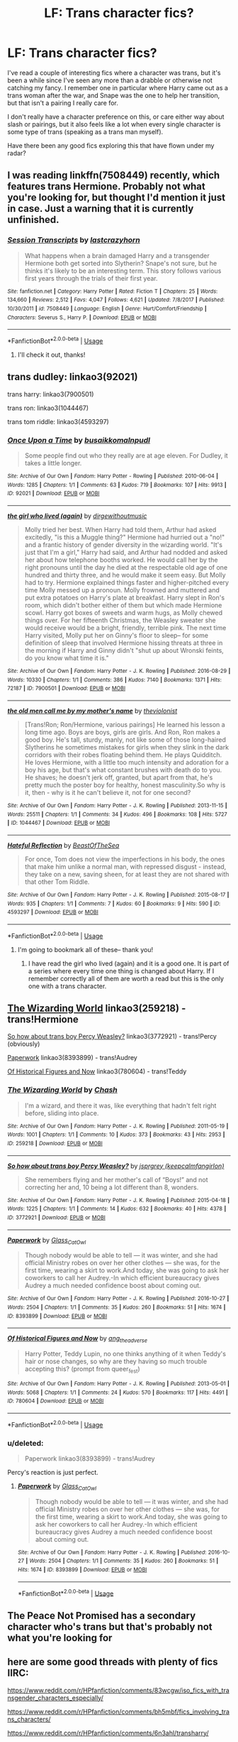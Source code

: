 #+TITLE: LF: Trans character fics?

* LF: Trans character fics?
:PROPERTIES:
:Author: insomniacghostie
:Score: 12
:DateUnix: 1566866546.0
:DateShort: 2019-Aug-27
:FlairText: Request
:END:
I've read a couple of interesting fics where a character was trans, but it's been a while since I've seen any more than a drabble or otherwise not catching my fancy. I remember one in particular where Harry came out as a trans woman after the war, and Snape was the one to help her transition, but that isn't a pairing I really care for.

I don't really have a character preference on this, or care either way about slash or pairings, but it also feels like a lot when every single character is some type of trans (speaking as a trans man myself).

Have there been any good fics exploring this that have flown under my radar?


** I was reading linkffn(7508449) recently, which features trans Hermione. Probably not what you're looking for, but thought I'd mention it just in case. Just a warning that it is currently unfinished.
:PROPERTIES:
:Author: kukucocopuff
:Score: 6
:DateUnix: 1566872402.0
:DateShort: 2019-Aug-27
:END:

*** [[https://www.fanfiction.net/s/7508449/1/][*/Session Transcripts/*]] by [[https://www.fanfiction.net/u/1715129/lastcrazyhorn][/lastcrazyhorn/]]

#+begin_quote
  What happens when a brain damaged Harry and a transgender Hermione both get sorted into Slytherin? Snape's not sure, but he thinks it's likely to be an interesting term. This story follows various first years through the trials of their first year.
#+end_quote

^{/Site/:} ^{fanfiction.net} ^{*|*} ^{/Category/:} ^{Harry} ^{Potter} ^{*|*} ^{/Rated/:} ^{Fiction} ^{T} ^{*|*} ^{/Chapters/:} ^{25} ^{*|*} ^{/Words/:} ^{134,660} ^{*|*} ^{/Reviews/:} ^{2,512} ^{*|*} ^{/Favs/:} ^{4,047} ^{*|*} ^{/Follows/:} ^{4,621} ^{*|*} ^{/Updated/:} ^{7/8/2017} ^{*|*} ^{/Published/:} ^{10/30/2011} ^{*|*} ^{/id/:} ^{7508449} ^{*|*} ^{/Language/:} ^{English} ^{*|*} ^{/Genre/:} ^{Hurt/Comfort/Friendship} ^{*|*} ^{/Characters/:} ^{Severus} ^{S.,} ^{Harry} ^{P.} ^{*|*} ^{/Download/:} ^{[[http://www.ff2ebook.com/old/ffn-bot/index.php?id=7508449&source=ff&filetype=epub][EPUB]]} ^{or} ^{[[http://www.ff2ebook.com/old/ffn-bot/index.php?id=7508449&source=ff&filetype=mobi][MOBI]]}

--------------

*FanfictionBot*^{2.0.0-beta} | [[https://github.com/tusing/reddit-ffn-bot/wiki/Usage][Usage]]
:PROPERTIES:
:Author: FanfictionBot
:Score: 2
:DateUnix: 1566872412.0
:DateShort: 2019-Aug-27
:END:

**** I'll check it out, thanks!
:PROPERTIES:
:Author: insomniacghostie
:Score: 2
:DateUnix: 1566872449.0
:DateShort: 2019-Aug-27
:END:


** trans dudley: linkao3(92021)

trans harry: linkao3(7900501)

trans ron: linkao3(1044467)

trans tom riddle: linkao3(4593297)
:PROPERTIES:
:Author: ronathaniel
:Score: 7
:DateUnix: 1566869665.0
:DateShort: 2019-Aug-27
:END:

*** [[https://archiveofourown.org/works/92021][*/Once Upon a Time/*]] by [[https://www.archiveofourown.org/users/busaikko/pseuds/busaikko/users/malnpudl/pseuds/malnpudl][/busaikkomalnpudl/]]

#+begin_quote
  Some people find out who they really are at age eleven. For Dudley, it takes a little longer.
#+end_quote

^{/Site/:} ^{Archive} ^{of} ^{Our} ^{Own} ^{*|*} ^{/Fandom/:} ^{Harry} ^{Potter} ^{-} ^{Rowling} ^{*|*} ^{/Published/:} ^{2010-06-04} ^{*|*} ^{/Words/:} ^{1285} ^{*|*} ^{/Chapters/:} ^{1/1} ^{*|*} ^{/Comments/:} ^{63} ^{*|*} ^{/Kudos/:} ^{719} ^{*|*} ^{/Bookmarks/:} ^{107} ^{*|*} ^{/Hits/:} ^{9913} ^{*|*} ^{/ID/:} ^{92021} ^{*|*} ^{/Download/:} ^{[[https://archiveofourown.org/downloads/92021/Once%20Upon%20a%20Time.epub?updated_at=1387578976][EPUB]]} ^{or} ^{[[https://archiveofourown.org/downloads/92021/Once%20Upon%20a%20Time.mobi?updated_at=1387578976][MOBI]]}

--------------

[[https://archiveofourown.org/works/7900501][*/the girl who lived (again)/*]] by [[https://www.archiveofourown.org/users/dirgewithoutmusic/pseuds/dirgewithoutmusic][/dirgewithoutmusic/]]

#+begin_quote
  Molly tried her best. When Harry had told them, Arthur had asked excitedly, "is this a Muggle thing?" Hermione had hurried out a "no!" and a frantic history of gender diversity in the wizarding world. "It's just that I'm a girl," Harry had said, and Arthur had nodded and asked her about how telephone booths worked. He would call her by the right pronouns until the day he died at the respectable old age of one hundred and thirty three, and he would make it seem easy. But Molly had to try. Hermione explained things faster and higher-pitched every time Molly messed up a pronoun. Molly frowned and muttered and put extra potatoes on Harry's plate at breakfast. Harry slept in Ron's room, which didn't bother either of them but which made Hermione scowl. Harry got boxes of sweets and warm hugs, as Molly chewed things over. For her fifteenth Christmas, the Weasley sweater she would receive would be a bright, friendly, terrible pink. The next time Harry visited, Molly put her on Ginny's floor to sleep-- for some definition of sleep that involved Hermione hissing threats at three in the morning if Harry and Ginny didn't "shut up about Wronski feints, do you know what time it is."
#+end_quote

^{/Site/:} ^{Archive} ^{of} ^{Our} ^{Own} ^{*|*} ^{/Fandom/:} ^{Harry} ^{Potter} ^{-} ^{J.} ^{K.} ^{Rowling} ^{*|*} ^{/Published/:} ^{2016-08-29} ^{*|*} ^{/Words/:} ^{10330} ^{*|*} ^{/Chapters/:} ^{1/1} ^{*|*} ^{/Comments/:} ^{386} ^{*|*} ^{/Kudos/:} ^{7140} ^{*|*} ^{/Bookmarks/:} ^{1371} ^{*|*} ^{/Hits/:} ^{72187} ^{*|*} ^{/ID/:} ^{7900501} ^{*|*} ^{/Download/:} ^{[[https://archiveofourown.org/downloads/7900501/the%20girl%20who%20lived%20again.epub?updated_at=1549083943][EPUB]]} ^{or} ^{[[https://archiveofourown.org/downloads/7900501/the%20girl%20who%20lived%20again.mobi?updated_at=1549083943][MOBI]]}

--------------

[[https://archiveofourown.org/works/1044467][*/the old men call me by my mother's name/*]] by [[https://www.archiveofourown.org/users/theviolonist/pseuds/theviolonist][/theviolonist/]]

#+begin_quote
  [Trans!Ron; Ron/Hermione, various pairings] He learned his lesson a long time ago. Boys are boys, girls are girls. And Ron, Ron makes a good boy. He's tall, sturdy, manly, not like some of those long-haired Slytherins he sometimes mistakes for girls when they slink in the dark corridors with their robes floating behind them. He plays Quidditch. He loves Hermione, with a little too much intensity and adoration for a boy his age, but that's what constant brushes with death do to you. He shaves; he doesn't jerk off, granted, but apart from that, he's pretty much the poster boy for healthy, honest masculinity.So why is it, then - why is it he can't believe it, not for one second?
#+end_quote

^{/Site/:} ^{Archive} ^{of} ^{Our} ^{Own} ^{*|*} ^{/Fandom/:} ^{Harry} ^{Potter} ^{-} ^{J.} ^{K.} ^{Rowling} ^{*|*} ^{/Published/:} ^{2013-11-15} ^{*|*} ^{/Words/:} ^{25511} ^{*|*} ^{/Chapters/:} ^{1/1} ^{*|*} ^{/Comments/:} ^{34} ^{*|*} ^{/Kudos/:} ^{496} ^{*|*} ^{/Bookmarks/:} ^{108} ^{*|*} ^{/Hits/:} ^{5727} ^{*|*} ^{/ID/:} ^{1044467} ^{*|*} ^{/Download/:} ^{[[https://archiveofourown.org/downloads/1044467/the%20old%20men%20call%20me%20by.epub?updated_at=1436709201][EPUB]]} ^{or} ^{[[https://archiveofourown.org/downloads/1044467/the%20old%20men%20call%20me%20by.mobi?updated_at=1436709201][MOBI]]}

--------------

[[https://archiveofourown.org/works/4593297][*/Hateful Reflection/*]] by [[https://www.archiveofourown.org/users/BeastOfTheSea/pseuds/BeastOfTheSea][/BeastOfTheSea/]]

#+begin_quote
  For once, Tom does not view the imperfections in his body, the ones that make him unlike a normal man, with repressed disgust - instead, they take on a new, saving sheen, for at least they are not shared with that other Tom Riddle.
#+end_quote

^{/Site/:} ^{Archive} ^{of} ^{Our} ^{Own} ^{*|*} ^{/Fandom/:} ^{Harry} ^{Potter} ^{-} ^{J.} ^{K.} ^{Rowling} ^{*|*} ^{/Published/:} ^{2015-08-17} ^{*|*} ^{/Words/:} ^{935} ^{*|*} ^{/Chapters/:} ^{1/1} ^{*|*} ^{/Comments/:} ^{7} ^{*|*} ^{/Kudos/:} ^{60} ^{*|*} ^{/Bookmarks/:} ^{9} ^{*|*} ^{/Hits/:} ^{590} ^{*|*} ^{/ID/:} ^{4593297} ^{*|*} ^{/Download/:} ^{[[https://archiveofourown.org/downloads/4593297/Hateful%20Reflection.epub?updated_at=1439799022][EPUB]]} ^{or} ^{[[https://archiveofourown.org/downloads/4593297/Hateful%20Reflection.mobi?updated_at=1439799022][MOBI]]}

--------------

*FanfictionBot*^{2.0.0-beta} | [[https://github.com/tusing/reddit-ffn-bot/wiki/Usage][Usage]]
:PROPERTIES:
:Author: FanfictionBot
:Score: 0
:DateUnix: 1566869683.0
:DateShort: 2019-Aug-27
:END:

**** I'm going to bookmark all of these-- thank you!
:PROPERTIES:
:Author: insomniacghostie
:Score: 2
:DateUnix: 1566869804.0
:DateShort: 2019-Aug-27
:END:

***** I have read the girl who lived (again) and it is a good one. It is part of a series where every time one thing is changed about Harry. If I remember correctly all of them are worth a read but this is the only one with a trans character.
:PROPERTIES:
:Author: kimthegreen
:Score: 2
:DateUnix: 1566897313.0
:DateShort: 2019-Aug-27
:END:


** [[https://archiveofourown.org/works/259218][The Wizarding World]] linkao3(259218) - trans!Hermione

[[https://archiveofourown.org/works/3772921][So how about trans boy Percy Weasley?]] linkao3(3772921) - trans!Percy (obviously)

[[https://archiveofourown.org/works/8393899][Paperwork]] linkao3(8393899) - trans!Audrey

[[https://archiveofourown.org/works/780604][Of Historical Figures and Now]] linkao3(780604) - trans!Teddy
:PROPERTIES:
:Author: siderumincaelo
:Score: 3
:DateUnix: 1566875762.0
:DateShort: 2019-Aug-27
:END:

*** [[https://archiveofourown.org/works/259218][*/The Wizarding World/*]] by [[https://www.archiveofourown.org/users/Chash/pseuds/Chash][/Chash/]]

#+begin_quote
  I'm a wizard, and there it was, like everything that hadn't felt right before, sliding into place.
#+end_quote

^{/Site/:} ^{Archive} ^{of} ^{Our} ^{Own} ^{*|*} ^{/Fandom/:} ^{Harry} ^{Potter} ^{-} ^{J.} ^{K.} ^{Rowling} ^{*|*} ^{/Published/:} ^{2011-05-19} ^{*|*} ^{/Words/:} ^{1001} ^{*|*} ^{/Chapters/:} ^{1/1} ^{*|*} ^{/Comments/:} ^{10} ^{*|*} ^{/Kudos/:} ^{373} ^{*|*} ^{/Bookmarks/:} ^{43} ^{*|*} ^{/Hits/:} ^{2953} ^{*|*} ^{/ID/:} ^{259218} ^{*|*} ^{/Download/:} ^{[[https://archiveofourown.org/downloads/259218/The%20Wizarding%20World.epub?updated_at=1387607959][EPUB]]} ^{or} ^{[[https://archiveofourown.org/downloads/259218/The%20Wizarding%20World.mobi?updated_at=1387607959][MOBI]]}

--------------

[[https://archiveofourown.org/works/3772921][*/So how about trans boy Percy Weasley?/*]] by [[https://www.archiveofourown.org/users/keepcalmfangirlon/pseuds/jsprgrey][/jsprgrey (keepcalmfangirlon)/]]

#+begin_quote
  She remembers flying and her mother's call of “Boys!” and not correcting her and, 10 being a lot different than 8, wonders.
#+end_quote

^{/Site/:} ^{Archive} ^{of} ^{Our} ^{Own} ^{*|*} ^{/Fandom/:} ^{Harry} ^{Potter} ^{-} ^{J.} ^{K.} ^{Rowling} ^{*|*} ^{/Published/:} ^{2015-04-18} ^{*|*} ^{/Words/:} ^{1225} ^{*|*} ^{/Chapters/:} ^{1/1} ^{*|*} ^{/Comments/:} ^{14} ^{*|*} ^{/Kudos/:} ^{632} ^{*|*} ^{/Bookmarks/:} ^{40} ^{*|*} ^{/Hits/:} ^{4378} ^{*|*} ^{/ID/:} ^{3772921} ^{*|*} ^{/Download/:} ^{[[https://archiveofourown.org/downloads/3772921/So%20how%20about%20trans%20boy.epub?updated_at=1429381478][EPUB]]} ^{or} ^{[[https://archiveofourown.org/downloads/3772921/So%20how%20about%20trans%20boy.mobi?updated_at=1429381478][MOBI]]}

--------------

[[https://archiveofourown.org/works/8393899][*/Paperwork/*]] by [[https://www.archiveofourown.org/users/Glass_CatOwl/pseuds/Glass_CatOwl][/Glass_CatOwl/]]

#+begin_quote
  Though nobody would be able to tell --- it was winter, and she had official Ministry robes on over her other clothes --- she was, for the first time, wearing a skirt to work.And today, she was going to ask her coworkers to call her Audrey.-In which efficient bureaucracy gives Audrey a much needed confidence boost about coming out.
#+end_quote

^{/Site/:} ^{Archive} ^{of} ^{Our} ^{Own} ^{*|*} ^{/Fandom/:} ^{Harry} ^{Potter} ^{-} ^{J.} ^{K.} ^{Rowling} ^{*|*} ^{/Published/:} ^{2016-10-27} ^{*|*} ^{/Words/:} ^{2504} ^{*|*} ^{/Chapters/:} ^{1/1} ^{*|*} ^{/Comments/:} ^{35} ^{*|*} ^{/Kudos/:} ^{260} ^{*|*} ^{/Bookmarks/:} ^{51} ^{*|*} ^{/Hits/:} ^{1674} ^{*|*} ^{/ID/:} ^{8393899} ^{*|*} ^{/Download/:} ^{[[https://archiveofourown.org/downloads/8393899/Paperwork.epub?updated_at=1487582964][EPUB]]} ^{or} ^{[[https://archiveofourown.org/downloads/8393899/Paperwork.mobi?updated_at=1487582964][MOBI]]}

--------------

[[https://archiveofourown.org/works/780604][*/Of Historical Figures and Now/*]] by [[https://www.archiveofourown.org/users/ang_the_adverse/pseuds/ang_the_adverse][/ang_the_adverse/]]

#+begin_quote
  Harry Potter, Teddy Lupin, no one thinks anything of it when Teddy's hair or nose changes, so why are they having so much trouble accepting this? (prompt from queer_fest)
#+end_quote

^{/Site/:} ^{Archive} ^{of} ^{Our} ^{Own} ^{*|*} ^{/Fandom/:} ^{Harry} ^{Potter} ^{-} ^{J.} ^{K.} ^{Rowling} ^{*|*} ^{/Published/:} ^{2013-05-01} ^{*|*} ^{/Words/:} ^{5068} ^{*|*} ^{/Chapters/:} ^{1/1} ^{*|*} ^{/Comments/:} ^{24} ^{*|*} ^{/Kudos/:} ^{570} ^{*|*} ^{/Bookmarks/:} ^{117} ^{*|*} ^{/Hits/:} ^{4491} ^{*|*} ^{/ID/:} ^{780604} ^{*|*} ^{/Download/:} ^{[[https://archiveofourown.org/downloads/780604/Of%20Historical%20Figures.epub?updated_at=1539037404][EPUB]]} ^{or} ^{[[https://archiveofourown.org/downloads/780604/Of%20Historical%20Figures.mobi?updated_at=1539037404][MOBI]]}

--------------

*FanfictionBot*^{2.0.0-beta} | [[https://github.com/tusing/reddit-ffn-bot/wiki/Usage][Usage]]
:PROPERTIES:
:Author: FanfictionBot
:Score: 2
:DateUnix: 1566875791.0
:DateShort: 2019-Aug-27
:END:


*** u/deleted:
#+begin_quote
  Paperwork linkao3(8393899) - trans!Audrey
#+end_quote

Percy's reaction is just perfect.
:PROPERTIES:
:Score: 0
:DateUnix: 1566915486.0
:DateShort: 2019-Aug-27
:END:

**** [[https://archiveofourown.org/works/8393899][*/Paperwork/*]] by [[https://www.archiveofourown.org/users/Glass_CatOwl/pseuds/Glass_CatOwl][/Glass_CatOwl/]]

#+begin_quote
  Though nobody would be able to tell --- it was winter, and she had official Ministry robes on over her other clothes --- she was, for the first time, wearing a skirt to work.And today, she was going to ask her coworkers to call her Audrey.-In which efficient bureaucracy gives Audrey a much needed confidence boost about coming out.
#+end_quote

^{/Site/:} ^{Archive} ^{of} ^{Our} ^{Own} ^{*|*} ^{/Fandom/:} ^{Harry} ^{Potter} ^{-} ^{J.} ^{K.} ^{Rowling} ^{*|*} ^{/Published/:} ^{2016-10-27} ^{*|*} ^{/Words/:} ^{2504} ^{*|*} ^{/Chapters/:} ^{1/1} ^{*|*} ^{/Comments/:} ^{35} ^{*|*} ^{/Kudos/:} ^{260} ^{*|*} ^{/Bookmarks/:} ^{51} ^{*|*} ^{/Hits/:} ^{1674} ^{*|*} ^{/ID/:} ^{8393899} ^{*|*} ^{/Download/:} ^{[[https://archiveofourown.org/downloads/8393899/Paperwork.epub?updated_at=1487582964][EPUB]]} ^{or} ^{[[https://archiveofourown.org/downloads/8393899/Paperwork.mobi?updated_at=1487582964][MOBI]]}

--------------

*FanfictionBot*^{2.0.0-beta} | [[https://github.com/tusing/reddit-ffn-bot/wiki/Usage][Usage]]
:PROPERTIES:
:Author: FanfictionBot
:Score: 1
:DateUnix: 1566915504.0
:DateShort: 2019-Aug-27
:END:


** The Peace Not Promised has a secondary character who's trans but that's probably not what you're looking for
:PROPERTIES:
:Author: Redhotlipstik
:Score: 3
:DateUnix: 1566873958.0
:DateShort: 2019-Aug-27
:END:


** here are some good threads with plenty of fics IIRC:

[[https://www.reddit.com/r/HPfanfiction/comments/83wcgw/iso_fics_with_transgender_characters_especially/]]

[[https://www.reddit.com/r/HPfanfiction/comments/bh5mbf/fics_involving_trans_characters/]]

[[https://www.reddit.com/r/HPfanfiction/comments/6n3ahl/transharry/]]

hope this helps!
:PROPERTIES:
:Author: TimeTurner394
:Score: 2
:DateUnix: 1566879021.0
:DateShort: 2019-Aug-27
:END:


** Could you link the one you were reading? That sounds interesting to me.
:PROPERTIES:
:Author: firepiggymonkfish
:Score: 3
:DateUnix: 1566893485.0
:DateShort: 2019-Aug-27
:END:

*** I don't remember the name of it :( but it was def on ff.net
:PROPERTIES:
:Author: insomniacghostie
:Score: 0
:DateUnix: 1566902137.0
:DateShort: 2019-Aug-27
:END:


** Normally not something I read, but I found this one story that I really do like Pranking The Tournament linkffn(13132217).
:PROPERTIES:
:Author: PhantomKeeperQazs
:Score: 2
:DateUnix: 1566872782.0
:DateShort: 2019-Aug-27
:END:

*** [[https://www.fanfiction.net/s/13132217/1/][*/Pranking The Tournament/*]] by [[https://www.fanfiction.net/u/6295324/Gardevoir687][/Gardevoir687/]]

#+begin_quote
  When Harry learns something that could prove he didn't enter himself into the Triwizard Tournament, he decides to take it once step further and prank everyone in retaliation. However, his prank may have some unforeseen side effects. COMPLETE! Edited as of 5/13/19!
#+end_quote

^{/Site/:} ^{fanfiction.net} ^{*|*} ^{/Category/:} ^{Harry} ^{Potter} ^{*|*} ^{/Rated/:} ^{Fiction} ^{T} ^{*|*} ^{/Chapters/:} ^{15} ^{*|*} ^{/Words/:} ^{59,149} ^{*|*} ^{/Reviews/:} ^{440} ^{*|*} ^{/Favs/:} ^{1,419} ^{*|*} ^{/Follows/:} ^{1,116} ^{*|*} ^{/Updated/:} ^{5/10} ^{*|*} ^{/Published/:} ^{11/27/2018} ^{*|*} ^{/Status/:} ^{Complete} ^{*|*} ^{/id/:} ^{13132217} ^{*|*} ^{/Language/:} ^{English} ^{*|*} ^{/Genre/:} ^{Humor/Friendship} ^{*|*} ^{/Characters/:} ^{Harry} ^{P.,} ^{Hermione} ^{G.,} ^{Luna} ^{L.} ^{*|*} ^{/Download/:} ^{[[http://www.ff2ebook.com/old/ffn-bot/index.php?id=13132217&source=ff&filetype=epub][EPUB]]} ^{or} ^{[[http://www.ff2ebook.com/old/ffn-bot/index.php?id=13132217&source=ff&filetype=mobi][MOBI]]}

--------------

*FanfictionBot*^{2.0.0-beta} | [[https://github.com/tusing/reddit-ffn-bot/wiki/Usage][Usage]]
:PROPERTIES:
:Author: FanfictionBot
:Score: 1
:DateUnix: 1566872792.0
:DateShort: 2019-Aug-27
:END:


** linkao3([[https://archiveofourown.org/works/780604][Of Historical Figures and Now]] by ang_the_adverse)
:PROPERTIES:
:Author: AgathaJames
:Score: 2
:DateUnix: 1566876841.0
:DateShort: 2019-Aug-27
:END:


** I enjoyed reading [[https://archiveofourown.org/works/17609057][Aegris]]. (trans!Snape)
:PROPERTIES:
:Author: MonsieurParis
:Score: 2
:DateUnix: 1566886476.0
:DateShort: 2019-Aug-27
:END:


** Macical Metamorphosis is pretty good, even if it seems a little unlikely that NOBODY at Hogwarts had heard of transgenders before Harry, linkao3(11063298)

Then there's My Name Is Ron, which is about the early childhood of an assigned-female-at-birth Ron, and his problems with living in a girl's body when he knows he isn't a girl. Features some well-meaning but misguided Weasleys, and a supportive Charlie. linkffn(12881536)

(Oh, and I have trans!Fred in my fic [[https://archiveofourown.org/works/12861492][Holly Potter and the Witching World,]], but she's a secondary character who's really only in one chapter so far... so that probably doesn't count?)
:PROPERTIES:
:Author: Dina-M
:Score: 2
:DateUnix: 1566886670.0
:DateShort: 2019-Aug-27
:END:

*** [[https://archiveofourown.org/works/11063298][*/Magical Metamorphosis/*]] by [[https://www.archiveofourown.org/users/Eon_the_Dragon_Mage/pseuds/Eon_the_Dragon_Mage][/Eon_the_Dragon_Mage/]]

#+begin_quote
  Concerned when Hermione sleeps late, Harry decides to check on her and climbs the Gryffindor Girls' Stairs. This begins a journey of self-exploration and transition for Harry as she blossoms into her true self. Transgender Characters. Trans Girl!Harry Potter.
#+end_quote

^{/Site/:} ^{Archive} ^{of} ^{Our} ^{Own} ^{*|*} ^{/Fandom/:} ^{Harry} ^{Potter} ^{-} ^{J.} ^{K.} ^{Rowling} ^{*|*} ^{/Published/:} ^{2017-06-01} ^{*|*} ^{/Updated/:} ^{2019-04-10} ^{*|*} ^{/Words/:} ^{145263} ^{*|*} ^{/Chapters/:} ^{16/?} ^{*|*} ^{/Comments/:} ^{463} ^{*|*} ^{/Kudos/:} ^{1194} ^{*|*} ^{/Bookmarks/:} ^{295} ^{*|*} ^{/Hits/:} ^{23902} ^{*|*} ^{/ID/:} ^{11063298} ^{*|*} ^{/Download/:} ^{[[https://archiveofourown.org/downloads/11063298/Magical%20Metamorphosis.epub?updated_at=1554896097][EPUB]]} ^{or} ^{[[https://archiveofourown.org/downloads/11063298/Magical%20Metamorphosis.mobi?updated_at=1554896097][MOBI]]}

--------------

[[https://www.fanfiction.net/s/12881536/1/][*/My Name Is Ron/*]] by [[https://www.fanfiction.net/u/8481137/HermesDay][/HermesDay/]]

#+begin_quote
  For as long as he could remember, Ron had always been a boy. The problem was, he had the name and body of a girl. He knew that he wasn't Veronica Weasley, first girl and second youngest of the seven Weasley children. But how could he convince his family and his friends of that when, even when he tried to tell them, they always reassured him that he was, in fact, a girl?
#+end_quote

^{/Site/:} ^{fanfiction.net} ^{*|*} ^{/Category/:} ^{Harry} ^{Potter} ^{*|*} ^{/Rated/:} ^{Fiction} ^{T} ^{*|*} ^{/Chapters/:} ^{8} ^{*|*} ^{/Words/:} ^{26,864} ^{*|*} ^{/Reviews/:} ^{34} ^{*|*} ^{/Favs/:} ^{44} ^{*|*} ^{/Follows/:} ^{80} ^{*|*} ^{/Updated/:} ^{6/17} ^{*|*} ^{/Published/:} ^{3/26/2018} ^{*|*} ^{/id/:} ^{12881536} ^{*|*} ^{/Language/:} ^{English} ^{*|*} ^{/Genre/:} ^{Family/Drama} ^{*|*} ^{/Characters/:} ^{Ron} ^{W.} ^{*|*} ^{/Download/:} ^{[[http://www.ff2ebook.com/old/ffn-bot/index.php?id=12881536&source=ff&filetype=epub][EPUB]]} ^{or} ^{[[http://www.ff2ebook.com/old/ffn-bot/index.php?id=12881536&source=ff&filetype=mobi][MOBI]]}

--------------

*FanfictionBot*^{2.0.0-beta} | [[https://github.com/tusing/reddit-ffn-bot/wiki/Usage][Usage]]
:PROPERTIES:
:Author: FanfictionBot
:Score: 2
:DateUnix: 1566886700.0
:DateShort: 2019-Aug-27
:END:


** Crosspost this to [[/r/HPSlashFic]]
:PROPERTIES:
:Author: EmeraldLight
:Score: -1
:DateUnix: 1566866812.0
:DateShort: 2019-Aug-27
:END:


** This one is completely AU, but I liked it a lot: linkao3(8829697) (Trans sirius)
:PROPERTIES:
:Author: Dineina
:Score: 1
:DateUnix: 1566924296.0
:DateShort: 2019-Aug-27
:END:

*** [[https://archiveofourown.org/works/8829697][*/Discards/*]] by [[https://www.archiveofourown.org/users/picascribit/pseuds/picascribit][/picascribit/]]

#+begin_quote
  When 21-year-old assistant librarian Sirius spots a cute hipster college student at the Seattle Public Library, he just needs to figure out a subtle way of determining whether he's into guys. But Remus's life is more complicated than Sirius knows.
#+end_quote

^{/Site/:} ^{Archive} ^{of} ^{Our} ^{Own} ^{*|*} ^{/Fandom/:} ^{Harry} ^{Potter} ^{-} ^{J.} ^{K.} ^{Rowling} ^{*|*} ^{/Published/:} ^{2016-12-12} ^{*|*} ^{/Completed/:} ^{2017-08-01} ^{*|*} ^{/Words/:} ^{76189} ^{*|*} ^{/Chapters/:} ^{24/24} ^{*|*} ^{/Comments/:} ^{1014} ^{*|*} ^{/Kudos/:} ^{1693} ^{*|*} ^{/Bookmarks/:} ^{331} ^{*|*} ^{/Hits/:} ^{26477} ^{*|*} ^{/ID/:} ^{8829697} ^{*|*} ^{/Download/:} ^{[[https://archiveofourown.org/downloads/8829697/Discards.epub?updated_at=1565174143][EPUB]]} ^{or} ^{[[https://archiveofourown.org/downloads/8829697/Discards.mobi?updated_at=1565174143][MOBI]]}

--------------

*FanfictionBot*^{2.0.0-beta} | [[https://github.com/tusing/reddit-ffn-bot/wiki/Usage][Usage]]
:PROPERTIES:
:Author: FanfictionBot
:Score: 1
:DateUnix: 1566924308.0
:DateShort: 2019-Aug-27
:END:


** Look in the subreddit for another discussion of this. Lots of them include different fics.
:PROPERTIES:
:Author: DrJohnLennon
:Score: -6
:DateUnix: 1566869351.0
:DateShort: 2019-Aug-27
:END:

